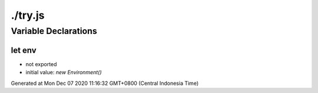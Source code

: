 ========
./try.js
========



Variable Declarations
=====================


let env
~~~~~~~

* not exported
* initial value: `new Environment()`

Generated at Mon Dec 07 2020 11:16:32 GMT+0800 (Central Indonesia Time)